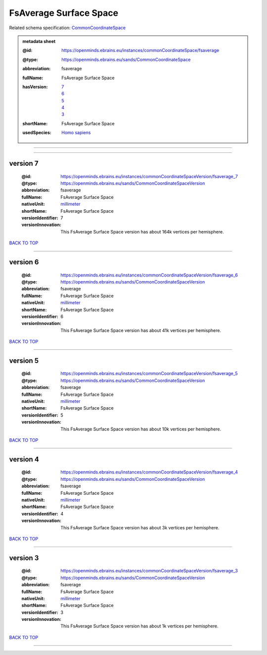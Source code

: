 #######################
FsAverage Surface Space
#######################

Related schema specification: `CommonCoordinateSpace <https://openminds-documentation.readthedocs.io/en/latest/specifications/SANDS/atlas/commonCoordinateSpace.html>`_

.. admonition:: metadata sheet

   :@id: https://openminds.ebrains.eu/instances/commonCoordinateSpace/fsaverage
   :@type: https://openminds.ebrains.eu/sands/CommonCoordinateSpace
   :abbreviation: fsaverage
   :fullName: FsAverage Surface Space
   :hasVersion: | `7 <https://openminds-documentation.readthedocs.io/en/latest/libraries/commonCoordinateSpaces/FsAverage%20Surface%20Space.html#version-7>`_
                | `6 <https://openminds-documentation.readthedocs.io/en/latest/libraries/commonCoordinateSpaces/FsAverage%20Surface%20Space.html#version-6>`_
                | `5 <https://openminds-documentation.readthedocs.io/en/latest/libraries/commonCoordinateSpaces/FsAverage%20Surface%20Space.html#version-5>`_
                | `4 <https://openminds-documentation.readthedocs.io/en/latest/libraries/commonCoordinateSpaces/FsAverage%20Surface%20Space.html#version-4>`_
                | `3 <https://openminds-documentation.readthedocs.io/en/latest/libraries/commonCoordinateSpaces/FsAverage%20Surface%20Space.html#version-3>`_
   :shortName: FsAverage Surface Space
   :usedSpecies: `Homo sapiens <https://openminds-documentation.readthedocs.io/en/latest/libraries/terminologies/species.html#homosapiens>`_

------------

------------

version 7
#########

   :@id: https://openminds.ebrains.eu/instances/commonCoordinateSpaceVersion/fsaverage_7
   :@type: https://openminds.ebrains.eu/sands/CommonCoordinateSpaceVersion
   :abbreviation: fsaverage
   :fullName: FsAverage Surface Space
   :nativeUnit: `millimeter <https://openminds-documentation.readthedocs.io/en/latest/libraries/terminologies/UnitOfMeasurement.html#millimeter>`_
   :shortName: FsAverage Surface Space
   :versionIdentifier: 7
   :versionInnovation: This FsAverage Surface Space version has about 164k vertices per hemisphere.

`BACK TO TOP <FsAverage Surface Space_>`_

------------

version 6
#########

   :@id: https://openminds.ebrains.eu/instances/commonCoordinateSpaceVersion/fsaverage_6
   :@type: https://openminds.ebrains.eu/sands/CommonCoordinateSpaceVersion
   :abbreviation: fsaverage
   :fullName: FsAverage Surface Space
   :nativeUnit: `millimeter <https://openminds-documentation.readthedocs.io/en/latest/libraries/terminologies/UnitOfMeasurement.html#millimeter>`_
   :shortName: FsAverage Surface Space
   :versionIdentifier: 6
   :versionInnovation: This FsAverage Surface Space version has about 41k vertices per hemisphere.

`BACK TO TOP <FsAverage Surface Space_>`_

------------

version 5
#########

   :@id: https://openminds.ebrains.eu/instances/commonCoordinateSpaceVersion/fsaverage_5
   :@type: https://openminds.ebrains.eu/sands/CommonCoordinateSpaceVersion
   :abbreviation: fsaverage
   :fullName: FsAverage Surface Space
   :nativeUnit: `millimeter <https://openminds-documentation.readthedocs.io/en/latest/libraries/terminologies/UnitOfMeasurement.html#millimeter>`_
   :shortName: FsAverage Surface Space
   :versionIdentifier: 5
   :versionInnovation: This FsAverage Surface Space version has about 10k vertices per hemisphere.

`BACK TO TOP <FsAverage Surface Space_>`_

------------

version 4
#########

   :@id: https://openminds.ebrains.eu/instances/commonCoordinateSpaceVersion/fsaverage_4
   :@type: https://openminds.ebrains.eu/sands/CommonCoordinateSpaceVersion
   :abbreviation: fsaverage
   :fullName: FsAverage Surface Space
   :nativeUnit: `millimeter <https://openminds-documentation.readthedocs.io/en/latest/libraries/terminologies/UnitOfMeasurement.html#millimeter>`_
   :shortName: FsAverage Surface Space
   :versionIdentifier: 4
   :versionInnovation: This FsAverage Surface Space version has about 3k vertices per hemisphere.

`BACK TO TOP <FsAverage Surface Space_>`_

------------

version 3
#########

   :@id: https://openminds.ebrains.eu/instances/commonCoordinateSpaceVersion/fsaverage_3
   :@type: https://openminds.ebrains.eu/sands/CommonCoordinateSpaceVersion
   :abbreviation: fsaverage
   :fullName: FsAverage Surface Space
   :nativeUnit: `millimeter <https://openminds-documentation.readthedocs.io/en/latest/libraries/terminologies/UnitOfMeasurement.html#millimeter>`_
   :shortName: FsAverage Surface Space
   :versionIdentifier: 3
   :versionInnovation: This FsAverage Surface Space version has about 1k vertices per hemisphere.

`BACK TO TOP <FsAverage Surface Space_>`_

------------

